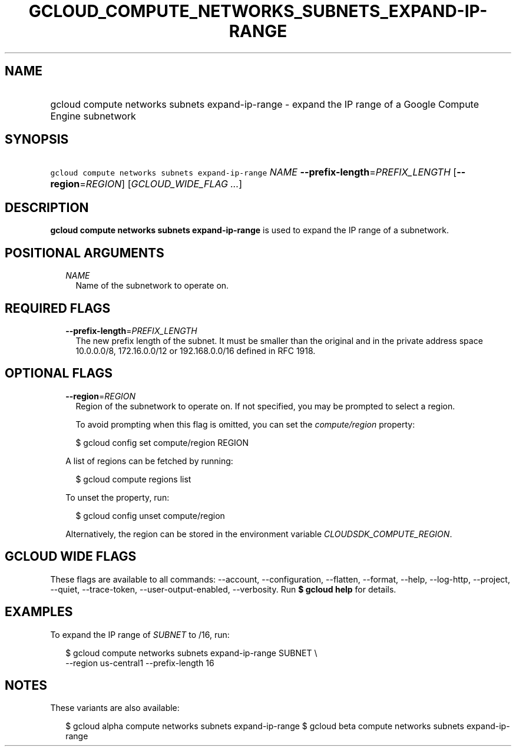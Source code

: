 
.TH "GCLOUD_COMPUTE_NETWORKS_SUBNETS_EXPAND\-IP\-RANGE" 1



.SH "NAME"
.HP
gcloud compute networks subnets expand\-ip\-range \- expand the IP range of a Google Compute Engine subnetwork



.SH "SYNOPSIS"
.HP
\f5gcloud compute networks subnets expand\-ip\-range\fR \fINAME\fR \fB\-\-prefix\-length\fR=\fIPREFIX_LENGTH\fR [\fB\-\-region\fR=\fIREGION\fR] [\fIGCLOUD_WIDE_FLAG\ ...\fR]



.SH "DESCRIPTION"

\fBgcloud compute networks subnets expand\-ip\-range\fR is used to expand the IP
range of a subnetwork.



.SH "POSITIONAL ARGUMENTS"

.RS 2m
.TP 2m
\fINAME\fR
Name of the subnetwork to operate on.


.RE
.sp

.SH "REQUIRED FLAGS"

.RS 2m
.TP 2m
\fB\-\-prefix\-length\fR=\fIPREFIX_LENGTH\fR
The new prefix length of the subnet. It must be smaller than the original and in
the private address space 10.0.0.0/8, 172.16.0.0/12 or 192.168.0.0/16 defined in
RFC 1918.


.RE
.sp

.SH "OPTIONAL FLAGS"

.RS 2m
.TP 2m
\fB\-\-region\fR=\fIREGION\fR
Region of the subnetwork to operate on. If not specified, you may be prompted to
select a region.

To avoid prompting when this flag is omitted, you can set the
\f5\fIcompute/region\fR\fR property:

.RS 2m
$ gcloud config set compute/region REGION
.RE

A list of regions can be fetched by running:

.RS 2m
$ gcloud compute regions list
.RE

To unset the property, run:

.RS 2m
$ gcloud config unset compute/region
.RE

Alternatively, the region can be stored in the environment variable
\f5\fICLOUDSDK_COMPUTE_REGION\fR\fR.


.RE
.sp

.SH "GCLOUD WIDE FLAGS"

These flags are available to all commands: \-\-account, \-\-configuration,
\-\-flatten, \-\-format, \-\-help, \-\-log\-http, \-\-project, \-\-quiet,
\-\-trace\-token, \-\-user\-output\-enabled, \-\-verbosity. Run \fB$ gcloud
help\fR for details.



.SH "EXAMPLES"

To expand the IP range of \f5\fISUBNET\fR\fR to /16, run:

.RS 2m
$ gcloud compute networks subnets expand\-ip\-range SUBNET \e
    \-\-region us\-central1 \-\-prefix\-length 16
.RE



.SH "NOTES"

These variants are also available:

.RS 2m
$ gcloud alpha compute networks subnets expand\-ip\-range
$ gcloud beta compute networks subnets expand\-ip\-range
.RE

